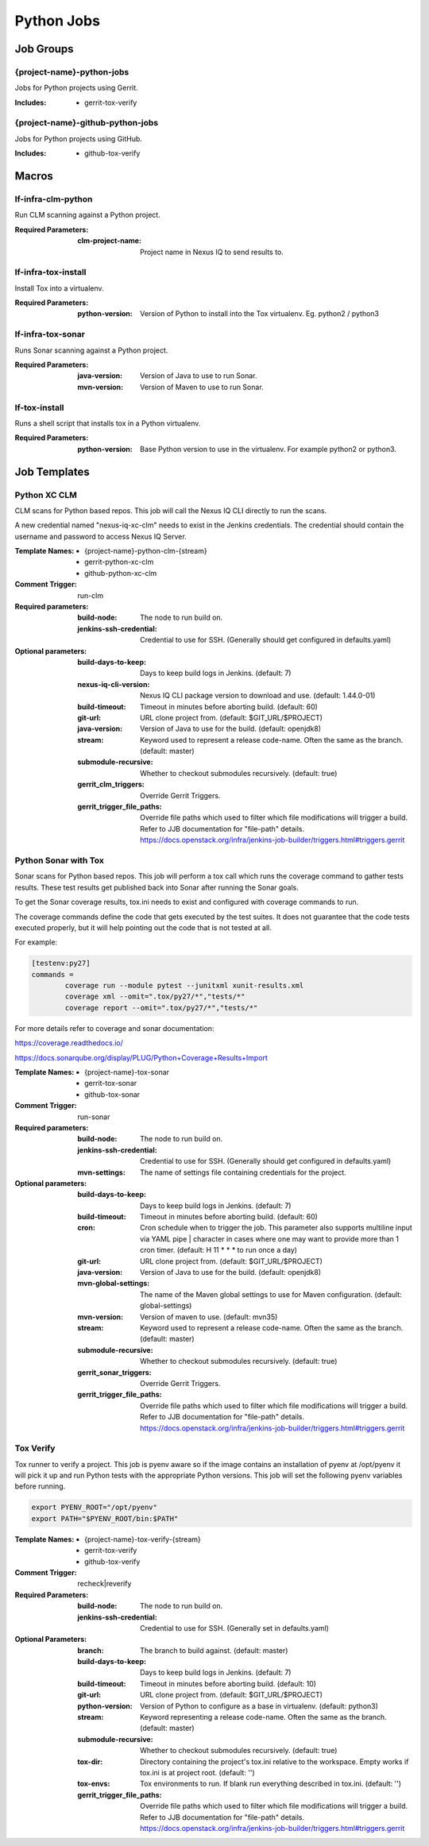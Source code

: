 ###########
Python Jobs
###########

Job Groups
==========

{project-name}-python-jobs
--------------------------

Jobs for Python projects using Gerrit.

:Includes:

    - gerrit-tox-verify

{project-name}-github-python-jobs
---------------------------------

Jobs for Python projects using GitHub.

:Includes:

    - github-tox-verify


Macros
======

lf-infra-clm-python
-------------------

Run CLM scanning against a Python project.

:Required Parameters:

    :clm-project-name: Project name in Nexus IQ to send results to.

lf-infra-tox-install
--------------------

Install Tox into a virtualenv.

:Required Parameters:

    :python-version: Version of Python to install into the Tox virtualenv.
        Eg. python2 / python3

lf-infra-tox-sonar
------------------

Runs Sonar scanning against a Python project.

:Required Parameters:

    :java-version: Version of Java to use to run Sonar.
    :mvn-version: Version of Maven to use to run Sonar.

lf-tox-install
--------------

Runs a shell script that installs tox in a Python virtualenv.

:Required Parameters:

    :python-version: Base Python version to use in the virtualenv. For example
        python2 or python3.


Job Templates
=============

Python XC CLM
-------------

CLM scans for Python based repos. This job will call the Nexus IQ CLI
directly to run the scans.

A new credential named "nexus-iq-xc-clm" needs to exist in the Jenkins credentials.
The credential should contain the username and password to access Nexus
IQ Server.

:Template Names:

    - {project-name}-python-clm-{stream}
    - gerrit-python-xc-clm
    - github-python-xc-clm

:Comment Trigger: run-clm

:Required parameters:

    :build-node: The node to run build on.
    :jenkins-ssh-credential: Credential to use for SSH. (Generally should
        get configured in defaults.yaml)

:Optional parameters:

    :build-days-to-keep: Days to keep build logs in Jenkins. (default: 7)
    :nexus-iq-cli-version: Nexus IQ CLI package version to download and use. (default: 1.44.0-01)
    :build-timeout: Timeout in minutes before aborting build. (default: 60)
    :git-url: URL clone project from. (default: $GIT_URL/$PROJECT)
    :java-version: Version of Java to use for the build. (default: openjdk8)
    :stream: Keyword used to represent a release code-name.
        Often the same as the branch. (default: master)
    :submodule-recursive: Whether to checkout submodules recursively.
        (default: true)
    :gerrit_clm_triggers: Override Gerrit Triggers.
    :gerrit_trigger_file_paths: Override file paths which used to filter which
        file modifications will trigger a build. Refer to JJB documentation for
        "file-path" details.
        https://docs.openstack.org/infra/jenkins-job-builder/triggers.html#triggers.gerrit


Python Sonar with Tox
---------------------

Sonar scans for Python based repos. This job will perform a tox call which
runs the coverage command to gather tests results. These test results get
published back into Sonar after running the Sonar goals.

To get the Sonar coverage results, tox.ini needs to exist and configured
with coverage commands to run.

The coverage commands define the code that gets executed by the test suites.
It does not guarantee that the code tests executed properly, but it will help
pointing out the code that is not tested at all.

For example:

.. code-block:: bash

    [testenv:py27]
    commands =
            coverage run --module pytest --junitxml xunit-results.xml
            coverage xml --omit=".tox/py27/*","tests/*"
            coverage report --omit=".tox/py27/*","tests/*"

For more details refer to coverage and sonar documentation:

https://coverage.readthedocs.io/

https://docs.sonarqube.org/display/PLUG/Python+Coverage+Results+Import

:Template Names:

    - {project-name}-tox-sonar
    - gerrit-tox-sonar
    - github-tox-sonar

:Comment Trigger: run-sonar

:Required parameters:

    :build-node: The node to run build on.
    :jenkins-ssh-credential: Credential to use for SSH. (Generally should
        get configured in defaults.yaml)
    :mvn-settings: The name of settings file containing credentials for the project.

:Optional parameters:

    :build-days-to-keep: Days to keep build logs in Jenkins. (default: 7)
    :build-timeout: Timeout in minutes before aborting build. (default: 60)
    :cron: Cron schedule when to trigger the job. This parameter also
        supports multiline input via YAML pipe | character in cases where
        one may want to provide more than 1 cron timer.  (default: H 11 * * *
        to run once a day)
    :git-url: URL clone project from. (default: $GIT_URL/$PROJECT)
    :java-version: Version of Java to use for the build. (default: openjdk8)
    :mvn-global-settings: The name of the Maven global settings to use for
        Maven configuration. (default: global-settings)
    :mvn-version: Version of maven to use. (default: mvn35)
    :stream: Keyword used to represent a release code-name.
        Often the same as the branch. (default: master)
    :submodule-recursive: Whether to checkout submodules recursively.
        (default: true)
    :gerrit_sonar_triggers: Override Gerrit Triggers.
    :gerrit_trigger_file_paths: Override file paths which used to filter which
        file modifications will trigger a build. Refer to JJB documentation for
        "file-path" details.
        https://docs.openstack.org/infra/jenkins-job-builder/triggers.html#triggers.gerrit


Tox Verify
----------

Tox runner to verify a project. This job is pyenv aware so if the image
contains an installation of pyenv at /opt/pyenv it will pick it up and run
Python tests with the appropriate Python versions. This job will set the
following pyenv variables before running.

.. code:: bash

   export PYENV_ROOT="/opt/pyenv"
   export PATH="$PYENV_ROOT/bin:$PATH"

:Template Names:

    - {project-name}-tox-verify-{stream}
    - gerrit-tox-verify
    - github-tox-verify

:Comment Trigger: recheck|reverify

:Required Parameters:

    :build-node: The node to run build on.
    :jenkins-ssh-credential: Credential to use for SSH. (Generally set
        in defaults.yaml)

:Optional Parameters:

    :branch: The branch to build against. (default: master)
    :build-days-to-keep: Days to keep build logs in Jenkins. (default: 7)
    :build-timeout: Timeout in minutes before aborting build. (default: 10)
    :git-url: URL clone project from. (default: $GIT_URL/$PROJECT)
    :python-version: Version of Python to configure as a base in virtualenv.
        (default: python3)
    :stream: Keyword representing a release code-name.
        Often the same as the branch. (default: master)
    :submodule-recursive: Whether to checkout submodules recursively.
        (default: true)
    :tox-dir: Directory containing the project's tox.ini relative to
        the workspace. Empty works if tox.ini is at project root.
        (default: '')
    :tox-envs: Tox environments to run. If blank run everything described
        in tox.ini. (default: '')
    :gerrit_trigger_file_paths: Override file paths which used to filter which
        file modifications will trigger a build. Refer to JJB documentation for
        "file-path" details.
        https://docs.openstack.org/infra/jenkins-job-builder/triggers.html#triggers.gerrit
